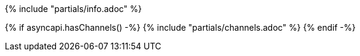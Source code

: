 {% include "partials/info.adoc" %}

{% if asyncapi.hasChannels() -%}
{% include "partials/channels.adoc"  %}
{% endif -%}
